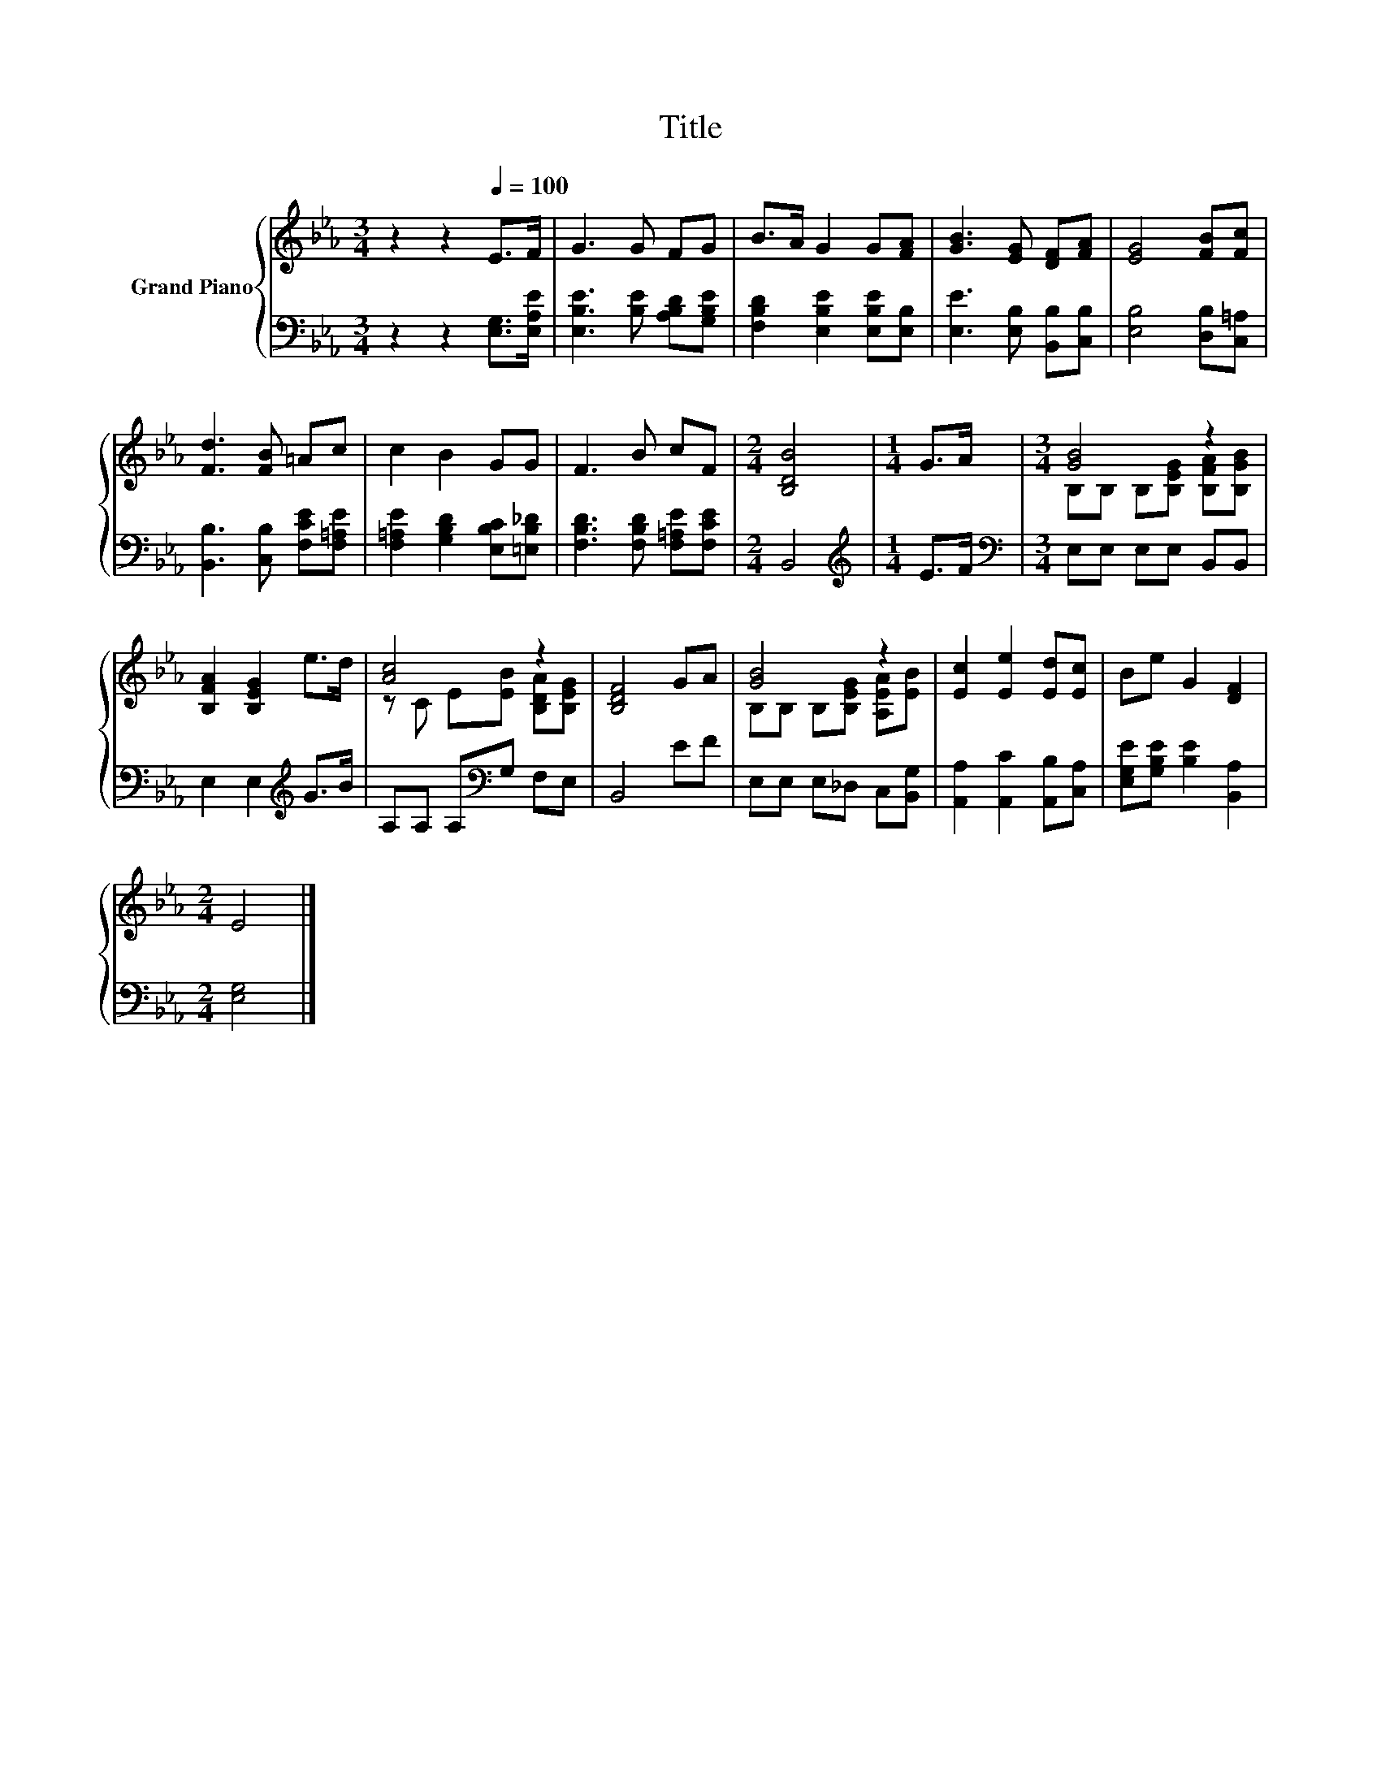 X:1
T:Title
%%score { ( 1 3 ) | 2 }
L:1/8
M:3/4
K:Eb
V:1 treble nm="Grand Piano"
V:3 treble 
V:2 bass 
V:1
 z2 z2[Q:1/4=100] E>F | G3 G FG | B>A G2 G[FA] | [GB]3 [EG] [DF][FA] | [EG]4 [FB][Fc] | %5
 [Fd]3 [FB] =Ac | c2 B2 GG | F3 B cF |[M:2/4] [B,DB]4 |[M:1/4] G>A |[M:3/4] [GB]4 z2 | %11
 [B,FA]2 [B,EG]2 e>d | [Ac]4 z2 | [B,DF]4 GA | [GB]4 z2 | [Ec]2 [Ee]2 [Ed][Ec] | Be G2 [DF]2 | %17
[M:2/4] E4 |] %18
V:2
 z2 z2 [E,G,]>[E,A,E] | [E,B,E]3 [B,E] [A,B,D][G,B,E] | [F,B,D]2 [E,B,E]2 [E,B,E][E,B,] | %3
 [E,E]3 [E,B,] [B,,B,][C,B,] | [E,B,]4 [D,B,][C,=A,] | [B,,B,]3 [C,B,] [F,CE][F,=A,E] | %6
 [F,=A,E]2 [G,B,D]2 [E,B,C][=E,B,_D] | [F,B,D]3 [F,B,D] [F,=A,E][F,CE] |[M:2/4] B,,4 | %9
[M:1/4][K:treble] E>F |[M:3/4][K:bass] E,E, E,E, B,,B,, | E,2 E,2[K:treble] G>B | %12
 A,A, A,[K:bass]G, F,E, | B,,4 EF | E,E, E,_D, C,[B,,G,] | [A,,A,]2 [A,,C]2 [A,,B,][C,A,] | %16
 [E,G,E][G,B,E] [B,E]2 [B,,A,]2 |[M:2/4] [E,G,]4 |] %18
V:3
 x6 | x6 | x6 | x6 | x6 | x6 | x6 | x6 |[M:2/4] x4 |[M:1/4] x2 | %10
[M:3/4] B,B, B,[B,EG] [B,FA][B,GB] | x6 | z C E[EB] [B,DA][B,EG] | x6 | B,B, B,[B,EG] [A,EA][EB] | %15
 x6 | x6 |[M:2/4] x4 |] %18

